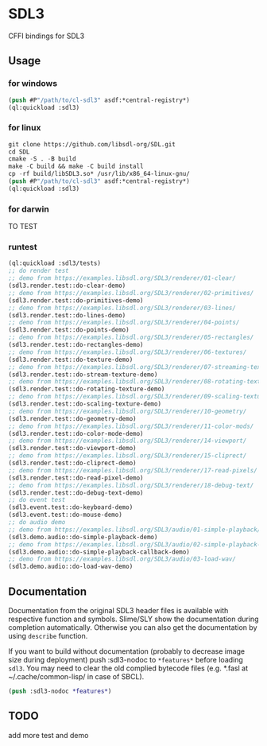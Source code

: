 * SDL3
CFFI bindings for SDL3

** Usage
*** for windows
#+BEGIN_SRC lisp
  (push #P"/path/to/cl-sdl3" asdf:*central-registry*)
  (ql:quickload :sdl3)
#+END_SRC

*** for linux
#+BEGIN_SRC lisp
  git clone https://github.com/libsdl-org/SDL.git
  cd SDL
  cmake -S . -B build
  make -C build && make -C build install
  cp -rf build/libSDL3.so* /usr/lib/x86_64-linux-gnu/
  (push #P"/path/to/cl-sdl3" asdf:*central-registry*)
  (ql:quickload :sdl3)
#+END_SRC

*** for darwin
TO TEST

*** runtest
#+BEGIN_SRC lisp
  (ql:quickload :sdl3/tests)
  ;; do render test
  ;; demo from https://examples.libsdl.org/SDL3/renderer/01-clear/
  (sdl3.render.test::do-clear-demo)
  ;; demo from https://examples.libsdl.org/SDL3/renderer/02-primitives/
  (sdl3.render.test::do-primitives-demo)
  ;; demo from https://examples.libsdl.org/SDL3/renderer/03-lines/
  (sdl3.render.test::do-lines-demo)
  ;; demo from https://examples.libsdl.org/SDL3/renderer/04-points/
  (sdl3.render.test::do-points-demo)
  ;; demo from https://examples.libsdl.org/SDL3/renderer/05-rectangles/
  (sdl3.render.test::do-rectangles-demo)
  ;; demo from https://examples.libsdl.org/SDL3/renderer/06-textures/
  (sdl3.render.test::do-texture-demo)
  ;; demo from https://examples.libsdl.org/SDL3/renderer/07-streaming-textures/
  (sdl3.render.test::do-stream-texture-demo)
  ;; demo from https://examples.libsdl.org/SDL3/renderer/08-rotating-textures/
  (sdl3.render.test::do-rotating-texture-demo)
  ;; demo from https://examples.libsdl.org/SDL3/renderer/09-scaling-textures/
  (sdl3.render.test::do-scaling-texture-demo)
  ;; demo from https://examples.libsdl.org/SDL3/renderer/10-geometry/
  (sdl3.render.test::do-geometry-demo)
  ;; demo from https://examples.libsdl.org/SDL3/renderer/11-color-mods/
  (sdl3.render.test::do-color-mode-demo)
  ;; demo from https://examples.libsdl.org/SDL3/renderer/14-viewport/
  (sdl3.render.test::do-viewport-demo)
  ;; demo from https://examples.libsdl.org/SDL3/renderer/15-cliprect/
  (sdl3.render.test::do-cliprect-demo)
  ;; demo from https://examples.libsdl.org/SDL3/renderer/17-read-pixels/
  (sdl3.render.test::do-read-pixel-demo)
  ;; demo from https://examples.libsdl.org/SDL3/renderer/18-debug-text/
  (sdl3.render.test::do-debug-text-demo)
  ;; do event test
  (sdl3.event.test::do-keyboard-demo)
  (sdl3.event.test::do-mouse-demo)
  ;; do audio demo
  ;; demo from https://examples.libsdl.org/SDL3/audio/01-simple-playback/
  (sdl3.demo.audio::do-simple-playback-demo)
  ;; demo from https://examples.libsdl.org/SDL3/audio/02-simple-playback-callback/
  (sdl3.demo.audio::do-simple-playback-callback-demo)
  ;; demo from https://examples.libsdl.org/SDL3/audio/03-load-wav/
  (sdl3.demo.audio::do-load-wav-demo)
  #+END_SRC

** Documentation

Documentation from the original SDL3 header files is available with respective function and symbols. Slime/SLY show the documentation during completion automatically. Otherwise you can also get the documentation by using =describe= function.

If you want to build without documentation (probably to decrease image size during deployment) push :sdl3-nodoc to =*features*= before loading =sdl3=. You may need to clear the old complied bytecode files (e.g. *.fasl at ~/.cache/common-lisp/ in case of SBCL).

#+begin_src lisp
(push :sdl3-nodoc *features*)
#+end_src

** TODO
add more test and demo
